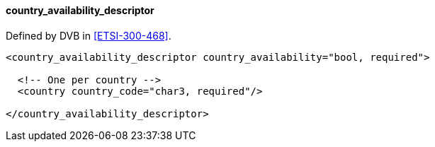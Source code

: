 ==== country_availability_descriptor

Defined by DVB in <<ETSI-300-468>>.

[source,xml]
----
<country_availability_descriptor country_availability="bool, required">

  <!-- One per country -->
  <country country_code="char3, required"/>

</country_availability_descriptor>
----
